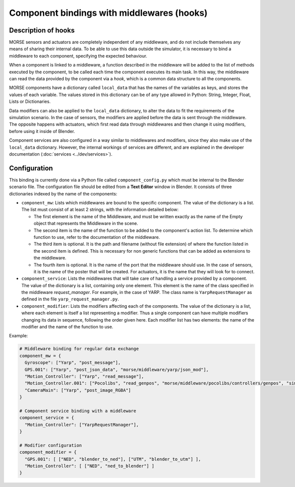 Component bindings with middlewares (hooks) 
===========================================

Description of hooks 
--------------------

MORSE sensors and actuators are completely independent of any middleware,
and do not include themselves any means of sharing their internal data.
To be able to use this data outside the simulator, it is necessary to bind
a middleware to each component, specifying the expected behaviour.

When a component is linked to a middleware, a function described in the 
middleware will be added to the list of methods executed by the component, 
to be called each time the component executes its main task. In this way, 
the middleware can read the data provided by the component via a *hook*, 
which is a common data structure to all the components.

MORSE components have a dictionary called ``local_data`` that has the names
of the variables as keys, and stores the values of each variable. The values
stored in this dictionary can be of any type allowed in Python: String, Integer,
Float, Lists or Dictionaries.

Data modifiers can also be applied to the ``local_data`` dictionary, to alter 
the data to fit the requirements of the simulation scenario.
In the case of sensors, the modifiers are applied before the data is sent
through the middleware. The opposite happens with actuators, which first read
data through middlewares and then change it using modifiers, before using it
inside of Blender.

Component services are also configured in a way similar to middlewares and
modifiers, since they also make use of the ``local_data`` dictionary. However,
the internal workings of services are different, and are explained in the
developer documentation (:doc:`services <../dev/services>`).

Configuration 
-------------

This binding is currently done via a Python file called ``component_config.py``
which must be internal to the Blender scenario file. The configuration file 
should be edited from a **Text Editor** window in Blender.
It consists of three dictionaries indexed by the name of the components:

- ``component_mw``: Lists which middlewares are bound to the specific 
  component. The value of the dictionary is a list. The list must consist of
  at least 2 strings, with the information detailed below:
  
  - The first element is the name of the Middleware, and must be written exactly
    as the name of the Empty object that represents the Middleware in the scene.

  - The second item is the name of the function to be added to the component's
    action list. To determine which function to use, refer to the documentation
    of the middleware.

  - The third item is optional. It is the path and filename (without file extension)
    of where the function listed in the second item is defined. This is necessary
    for non generic functions that can be added as extensions to the middleware.

  - The fourth item is optional. It is the name of the port that the middleware
    should use. In the case of sensors, it is the name of the poster that will be
    created. For actuators, it is the name that they will look for to connect.

- ``component_service``: Lists the middlewares that will take care of handling
  a service provided by a component. The value of the dictionary is a list, containing
  only one element. This element is the name of the class specified in the middleware
  *request_manager*. For example, in the case of YARP. The class name is ``YarpRequestManager``
  as defined in the file ``yarp_request_manager.py``.

- ``component_modifier``: Lists the modifiers affecting each of the components. 
  The value of the dictionary is a list, where each element is itself a list 
  representing a modifier. Thus a single component can have multiple modifiers changing
  its data in sequence, following the order given here.
  Each modifier list has two elements: the name of the modifier and the name of the function to use.

Example:

.. code-block:: python

    # Middleware binding for regular data exchange
    component_mw = {
      Gyroscope": ["Yarp", "post_message"],
      GPS.001": ["Yarp", "post_json_data", "morse/middleware/yarp/json_mod"],
      "Motion_Controller": ["Yarp", "read_message"],
      "Motion_Controller.001": ["Pocolibs", "read_genpos", "morse/middleware/pocolibs/controllers/genpos", "simu_locoSpeedRef"],
      "CameraMain": ["Yarp", "post_image_RGBA"]
    }

    # Component service binding with a middleware
    component_service = {
      "Motion_Controller": ["YarpRequestManager"],
    }
    
    # Modifier configuration
    component_modifier = {
      "GPS.001": [ ["NED", "blender_to_ned"], ["UTM", "blender_to_utm"] ],
      "Motion_Controller": [ ["NED", "ned_to_blender"] ]
    }


